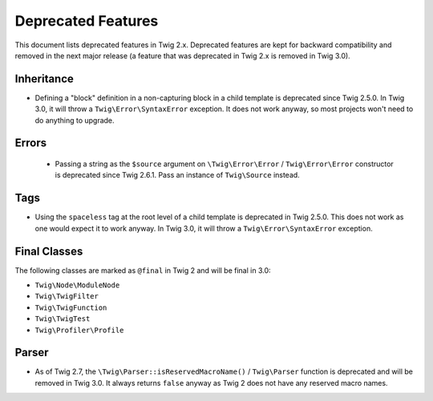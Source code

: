 Deprecated Features
===================

This document lists deprecated features in Twig 2.x. Deprecated features are
kept for backward compatibility and removed in the next major release (a
feature that was deprecated in Twig 2.x is removed in Twig 3.0).

Inheritance
-----------

* Defining a "block" definition in a non-capturing block in a child template is
  deprecated since Twig 2.5.0. In Twig 3.0, it will throw a
  ``Twig\Error\SyntaxError`` exception. It does not work anyway, so most
  projects won't need to do anything to upgrade.

Errors
------

 * Passing a string as the ``$source`` argument on ``\Twig\Error\Error`` /
   ``Twig\Error\Error`` constructor is deprecated since Twig 2.6.1. Pass an
   instance of ``Twig\Source`` instead.

Tags
----

* Using the ``spaceless`` tag at the root level of a child template is
  deprecated in Twig 2.5.0. This does not work as one would expect it to work
  anyway. In Twig 3.0, it will throw a ``Twig\Error\SyntaxError`` exception.

Final Classes
-------------

The following classes are marked as ``@final`` in Twig 2 and will be final in
3.0:

* ``Twig\Node\ModuleNode``
* ``Twig\TwigFilter``
* ``Twig\TwigFunction``
* ``Twig\TwigTest``
* ``Twig\Profiler\Profile``

Parser
------

* As of Twig 2.7, the ``\Twig\Parser::isReservedMacroName()`` / ``Twig\Parser``
  function is deprecated and will be removed in Twig 3.0. It always returns
  ``false`` anyway as Twig 2 does not have any reserved macro names.
